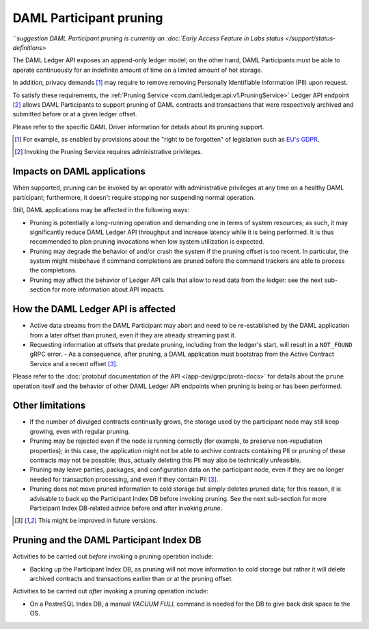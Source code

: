 .. Copyright (c) 2020 Digital Asset (Switzerland) GmbH and/or its affiliates. All rights reserved.
.. SPDX-License-Identifier: Apache-2.0

.. ops-ref_index:

DAML Participant pruning
========================

```suggestion
DAML Participant pruning is currently an :doc:`Early Access Feature in Labs status </support/status-definitions>`

The DAML Ledger API exposes an append-only ledger model; on the other hand, DAML Participants must be able
to operate continuously for an indefinite amount of time on a limited amount of hot storage.

In addition, privacy demands [1]_ may require to remove removing Personally Identifiable Information (PII) upon
request.

To satisfy these requirements, the :ref:`Pruning Service <com.daml.ledger.api.v1.PruningService>` Ledger API
endpoint [2]_ allows DAML Participants to support pruning of DAML contracts and transactions that were respectively
archived and submitted before or at a given ledger offset.

Please refer to the specific DAML Driver information for details about its pruning support.

.. [1] For example, as enabled by provisions about the "right to be forgotten" of legislation such as
       `EU's GDPR <https://gdpr-info.eu/>`_.
.. [2] Invoking the Pruning Service requires administrative privileges.

Impacts on DAML applications
----------------------------

When supported, pruning can be invoked by an operator with administrative privileges at any time on a healthy
DAML participant; furthermore, it doesn't require stopping nor suspending normal operation.

Still, DAML applications may be affected in the following ways:

- Pruning is potentially a long-running operation and demanding one in terms of system resources; as such, it may
  significantly reduce DAML Ledger API throughput and increase latency while it is being performed.
  It is thus recommended to plan pruning invocations when low system utilization is expected.
- Pruning may degrade the behavior of and/or crash the system if the pruning offset is too recent. In particular,
  the system might misbehave if command completions are pruned before the command trackers are able to process
  the completions.
- Pruning may affect the behavior of Ledger API calls that allow to read data from the ledger: see the next
  sub-section for more information about API impacts.

How the DAML Ledger API is affected
-----------------------------------

- Active data streams from the DAML Participant may abort and need to be re-established by the DAML application
  from a later offset than pruned, even if they are already streaming past it.
- Requesting information at offsets that predate pruning, including from the ledger's start, will result
  in a ``NOT_FOUND`` gRPC error.
  - As a consequence, after pruning, a DAML application must bootstrap from the Active Contract Service and a
  recent offset [3]_.

Please refer to the :doc:`protobuf documentation of the API </app-dev/grpc/proto-docs>` for details about the
``prune`` operation itself and the behavior of other DAML Ledger API endpoints when pruning is being or has been
performed.

Other limitations
-----------------

- If the number of divulged contracts continually grows, the storage used by the participant node may still
  keep growing, even with regular pruning.
- Pruning may be rejected even if the node is running correctly (for example, to preserve non-repudiation properties);
  in this case, the application might not be able to archive contracts containing PII or pruning of these contracts
  may not be possible; thus, actually deleting this PII may also be technically unfeasible.
- Pruning may leave parties, packages, and configuration data on the participant node, even if they are no longer
  needed for transaction processing, and even if they contain PII [3]_.
- Pruning does not move pruned information to cold storage but simply deletes pruned data; for this reason, it is
  advisable to back up the Participant Index DB before invoking pruning. See the next sub-section for more Participant
  Index DB-related advice before and after invoking `prune`.

.. [3] This might be improved in future versions.

Pruning and the DAML Participant Index DB
-----------------------------------------

Activities to be carried out *before* invoking a pruning operation include:

- Backing up the Participant Index DB, as pruning will not move information to cold storage but rather it will
  delete archived contracts and transactions earlier than or at the pruning offset.

Activities to be carried out *after* invoking a pruning operation include:

- On a PostreSQL Index DB, a manual `VACUUM FULL` command is needed for the DB to give back disk space to the OS.